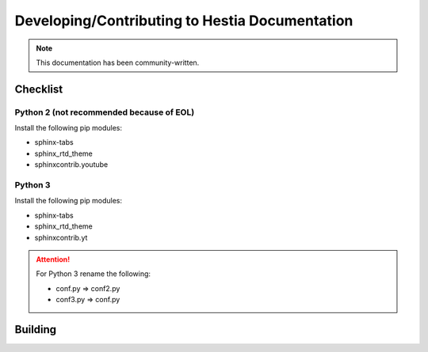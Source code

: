 Developing/Contributing to Hestia Documentation
================================================
.. note::
  This documentation has been community-written.


########
Checklist
########

Python 2 (not recommended because of EOL)
-----------------------------------------
Install the following pip modules:

- sphinx-tabs
- sphinx_rtd_theme
- sphinxcontrib.youtube

Python 3
---------
Install the following pip modules:

- sphinx-tabs
- sphinx_rtd_theme
- sphinxcontrib.yt

.. attention::
  For Python 3 rename the following:
  
  - conf.py => conf2.py
  - conf3.py => conf.py



########
Building
########

.. tabs:: 

    .. code-tab:: c
        Compile

        make html
    .. code-tab:: c 
        Alternative (Python 2)

        python -m sphinx -b html . _build/html
    .. code-tab:: c 
        Alternative (Python 3)

        python3 -m sphinx -b html . _build/html
